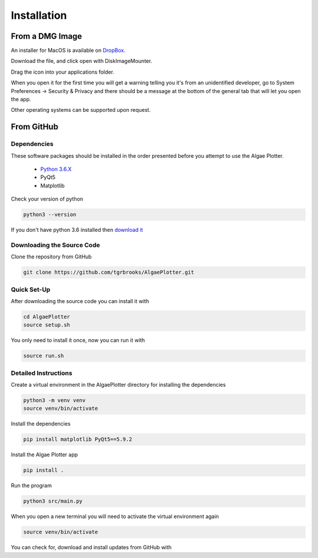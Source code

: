 .. installation:

Installation
============

From a DMG Image
----------------
An installer for MacOS is available on `DropBox <https://www.dropbox.com/sh/pa48a3jmwdhks1o/AACyNKSP8AvDUff5IjPBasApa?dl=0>`_.

Download the file, and click open with DiskImageMounter.

Drag the icon into your applications folder.

When you open it for the first time you will get a warning telling you it's from an unidentified developer, go to System Preferences -> Security & Privacy
and there should be a message at the bottom of the general tab that will let you open the app.

Other operating systems can be supported upon request.

From GitHub
-----------

Dependencies
''''''''''''
These software packages should be installed in the order presented before you attempt to use the Algae Plotter.

 * `Python 3.6.X <https://www.python.org/>`_
 * PyQt5
 * Matplotlib

Check your version of python

.. code-block:: bash

  python3 --version

If you don't have python 3.6 installed then `download it <https://docs.python-guide.org/starting/install3/osx/>`_

Downloading the Source Code
'''''''''''''''''''''''''''

Clone the repository from GitHub

.. code-block:: bash

  git clone https://github.com/tgrbrooks/AlgaePlotter.git

Quick Set-Up
''''''''''''

After downloading the source code you can install it with

.. code-block:: bash

   cd AlgaePlotter
   source setup.sh

You only need to install it once, now you can run it with

.. code-block:: bash

   source run.sh

Detailed Instructions
'''''''''''''''''''''

Create a virtual environment in the AlgaePlotter directory for installing the dependencies

.. code-block:: bash

  python3 -m venv venv
  source venv/bin/activate

Install the dependencies

.. code-block:: bash

  pip install matplotlib PyQt5==5.9.2

Install the Algae Plotter app

.. code-block:: bash

   pip install .

Run the program

.. code-block:: bash

  python3 src/main.py

When you open a new terminal you will need to activate the virtual environment again

.. code-block:: bash

   source venv/bin/activate

You can check for, download and install updates from GitHub with

.. code-bloack:: bash

   git pull
   pip install .
